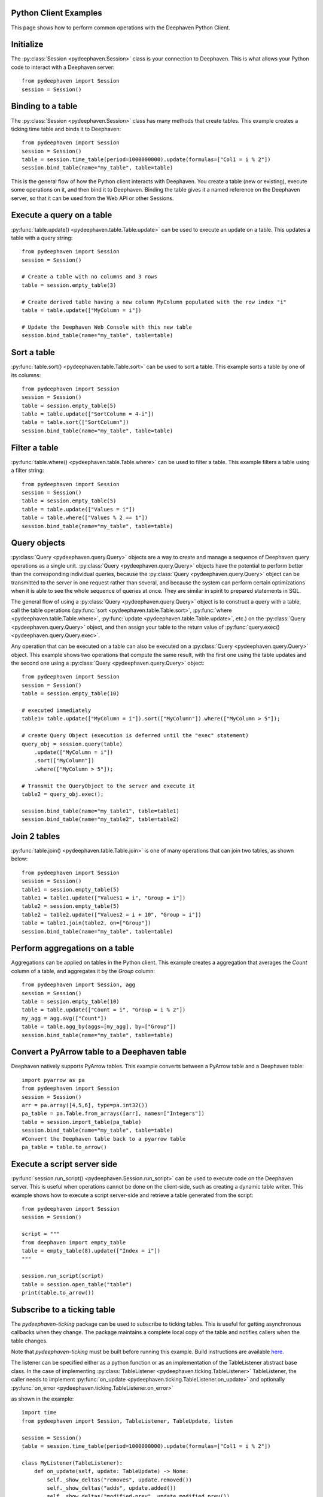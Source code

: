 
Python Client Examples
######################

This page shows how to perform common operations with the Deephaven Python Client.

Initialize
##########

The
:py:class:`Session <pydeephaven.Session>`
class is your connection to Deephaven. This is what allows your Python code to interact with a Deephaven server::

    from pydeephaven import Session
    session = Session()

Binding to a table
##################

The
:py:class:`Session <pydeephaven.Session>`
class has many methods that create tables. This example creates a ticking time table and binds it to Deephaven::

    from pydeephaven import Session
    session = Session()
    table = session.time_table(period=1000000000).update(formulas=["Col1 = i % 2"])
    session.bind_table(name="my_table", table=table)

This is the general flow of how the Python client interacts with Deephaven. You create a table (new or existing), execute some operations on it, and then bind it to Deephaven. Binding the table gives it a named reference on the Deephaven server, so that it can be used from the Web API or other Sessions.

Execute a query on a table
##########################

:py:func:`table.update() <pydeephaven.table.Table.update>`
can be used to execute an update on a table. This updates a table with a query string::

    from pydeephaven import Session
    session = Session()

    # Create a table with no columns and 3 rows
    table = session.empty_table(3)

    # Create derived table having a new column MyColumn populated with the row index "i"
    table = table.update(["MyColumn = i"])

    # Update the Deephaven Web Console with this new table
    session.bind_table(name="my_table", table=table)

Sort a table
############

:py:func:`table.sort() <pydeephaven.table.Table.sort>`
can be used to sort a table. This example sorts a table by one of its columns::

    from pydeephaven import Session
    session = Session()
    table = session.empty_table(5)
    table = table.update(["SortColumn = 4-i"])
    table = table.sort(["SortColumn"])
    session.bind_table(name="my_table", table=table)

Filter a table
##############

:py:func:`table.where() <pydeephaven.table.Table.where>`
can be used to filter a table. This example filters a table using a filter string::

    from pydeephaven import Session
    session = Session()
    table = session.empty_table(5)
    table = table.update(["Values = i"])
    table = table.where(["Values % 2 == 1"])
    session.bind_table(name="my_table", table=table)

Query objects
#############

:py:class:`Query <pydeephaven.query.Query>`
objects are a way to create and manage a sequence of Deephaven query operations as a single unit.
:py:class:`Query <pydeephaven.query.Query>`
objects have the potential to perform better than the corresponding individual queries, because the
:py:class:`Query <pydeephaven.query.Query>`
object can be transmitted to the server in one request rather than several, and because the system can perform certain optimizations when it is able to see the whole sequence of queries at once. They are similar in spirit to prepared statements in SQL.

The general flow of using a
:py:class:`Query <pydeephaven.query.Query>`
object is to construct a query with a table, call the table operations
(:py:func:`sort <pydeephaven.table.Table.sort>`,
:py:func:`where <pydeephaven.table.Table.where>`,
:py:func:`update <pydeephaven.table.Table.update>`,
etc.) on the
:py:class:`Query <pydeephaven.query.Query>`
object, and then assign your table to the return value of
:py:func:`query.exec() <pydeephaven.query.Query.exec>`.

Any operation that can be executed on a table can also be executed on a
:py:class:`Query <pydeephaven.query.Query>`
object. This example shows two operations that compute the same result, with the first one using the table updates and the second one using a
:py:class:`Query <pydeephaven.query.Query>`
object::

    from pydeephaven import Session
    session = Session()
    table = session.empty_table(10)

    # executed immediately
    table1= table.update(["MyColumn = i"]).sort(["MyColumn"]).where(["MyColumn > 5"]);

    # create Query Object (execution is deferred until the "exec" statement)
    query_obj = session.query(table)
        .update(["MyColumn = i"])
        .sort(["MyColumn"])
        .where(["MyColumn > 5"]);

    # Transmit the QueryObject to the server and execute it
    table2 = query_obj.exec();

    session.bind_table(name="my_table1", table=table1)
    session.bind_table(name="my_table2", table=table2)

Join 2 tables
#############

:py:func:`table.join() <pydeephaven.table.Table.join>`
is one of many operations that can join two tables, as shown below::

    from pydeephaven import Session
    session = Session()
    table1 = session.empty_table(5)
    table1 = table1.update(["Values1 = i", "Group = i"])
    table2 = session.empty_table(5)
    table2 = table2.update(["Values2 = i + 10", "Group = i"])
    table = table1.join(table2, on=["Group"])
    session.bind_table(name="my_table", table=table)

Perform aggregations on a table
##################################

Aggregations can be applied on tables in the Python client. This example creates a aggregation that
averages the `Count` column of a table, and aggregates it by the `Group` column::

    from pydeephaven import Session, agg
    session = Session()
    table = session.empty_table(10)
    table = table.update(["Count = i", "Group = i % 2"])
    my_agg = agg.avg(["Count"])
    table = table.agg_by(aggs=[my_agg], by=["Group"])
    session.bind_table(name="my_table", table=table)

Convert a PyArrow table to a Deephaven table
############################################

Deephaven natively supports PyArrow tables. This example converts between a PyArrow table and a Deephaven table::

    import pyarrow as pa
    from pydeephaven import Session
    session = Session()
    arr = pa.array([4,5,6], type=pa.int32())
    pa_table = pa.Table.from_arrays([arr], names=["Integers"])
    table = session.import_table(pa_table)
    session.bind_table(name="my_table", table=table)
    #Convert the Deephaven table back to a pyarrow table
    pa_table = table.to_arrow()

Execute a script server side
############################

:py:func:`session.run_script() <pydeephaven.Session.run_script>` can be used to execute code on the Deephaven server. This is useful when operations cannot be done on the client-side, such as creating a dynamic table writer. This example shows how to execute a script server-side and retrieve a table generated from the script::

    from pydeephaven import Session
    session = Session()

    script = """
    from deephaven import empty_table
    table = empty_table(8).update(["Index = i"])
    """

    session.run_script(script)
    table = session.open_table("table")
    print(table.to_arrow())

Subscribe to a ticking table
############################

The `pydeephaven-ticking` package can be used to subscribe to ticking tables. This is useful for getting asynchronous callbacks when
they change. The package maintains a complete local copy of the table and notifies callers when the table changes.

Note that `pydeephaven-ticking` must be built before running this example. Build instructions are available `here <https://github.com/deephaven/deephaven-core/tree/main/py/client-ticking#readme>`__.

The listener can be specified either as a python function or as an implementation of the TableListener abstract base class. In the
case of implementing
:py:class:`TableListener <pydeephaven.ticking.TableListener>`
TableListener, the caller needs to implement
:py:func:`on_update <pydeephaven.ticking.TableListener.on_update>`
and optionally
:py:func:`on_error <pydeephaven.ticking.TableListener.on_error>`

as shown in the example::

    import time
    from pydeephaven import Session, TableListener, TableUpdate, listen

    session = Session()
    table = session.time_table(period=1000000000).update(formulas=["Col1 = i % 2"])

    class MyListener(TableListener):
        def on_update(self, update: TableUpdate) -> None:
            self._show_deltas("removes", update.removed())
            self._show_deltas("adds", update.added())
            self._show_deltas("modified-prev", update.modified_prev())
            self._show_deltas("modified", update.modified())

        def on_error(self, error: Exception):
            print(f"Error happened: {error}")

        def _show_deltas(self, what: str, dict: Dict[str, pa.Array]):
            if len(dict) == 0:
                return

            print(f"*** {what} ***")
            for name, data in dict.items():
                print(f"name={name}, data={data}")

    listen_handle = listen(table, MyListener())
    # Start processing data in another thread
    listen_handle.start()
    time.sleep(15)  # simulate doing other work for 15 seconds
    listen_handle.stop()

The
:py:func:`on_update <pydeephaven.ticking.table_listener.TableListener.on_update>`
callback method is invoked with a
:py:class:`TableUpdate <pydeephaven.ticking.table_listener.TableUpdate>` argument.
:py:class:`TableUpdate <pydeephaven_ticking.table_listener.TableUpdate>` argument.
:py:class:`TableUpdate <pydeephaven.ticking.table_listener.TableUpdate>`
has methods
`added()`,
`removed()`,
`modified_prev()`, and
`modified()`.
These methods return the data that was added, removed, or modified in this update.
`modified_prev()` returns the data as it was before the modify operation happened, whereas
`modified()` returns the modified data. This can be useful e.g. for calculations like keeping a running sum, where it is useful to know
the "old" value and the new value.

Each of the above methods has a "chunked" variant that returns a generator. This may be useful if the client is processing so much data
that it would like to handle it a chunk at a time. The chunked variants are `added_chunks()`, `removed_chunks()`, `modified_prev_chunks()`,
and `modified_chunks()`.

Error handling
##############

A
:py:class:`DHError <pydeephaven.dherror.DHError>`
is thrown whenever the client package encounters an error. This example shows how to catch a
:py:class:`DHError <pydeephaven.dherror.DHError>`::

    from pydeephaven import Session, DHError
    try:
        session = Session(host="invalid_host")
    except DHError as e:
        print("Deephaven error when connecting to session")
        print(e)
    except Exception as e:
        print("Unknown error")
        print(e)
